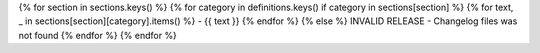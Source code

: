 {% for section in sections.keys() %}
{% for category in definitions.keys() if category in sections[section] %}
{% for text, _ in sections[section][category].items() %}
- {{ text }}
{% endfor %}
{% else %}
INVALID RELEASE - Changelog files was not found
{% endfor %}
{% endfor %}
